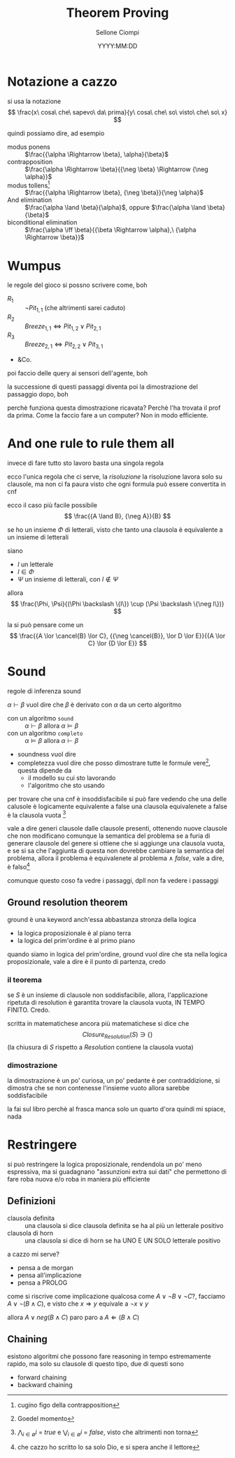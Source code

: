 #+title: Theorem Proving
#+author: Sellone Ciompi
#+date: YYYY:MM:DD

#+latex_header: \usepackage[makeroom]{cancel}

* Notazione a cazzo
si usa la notazione
\[ \frac{x\ cosa\ che\ sapevo\ da\ prima}{y\ cosa\ che\ so\ visto\ che\ so\ x} \]

quindi possiamo dire, ad esempio
 - modus ponens :: \(\frac{{\alpha \Rightarrow \beta}, \alpha}{\beta}\)
 - contrapposition :: \(\frac{\alpha \Rightarrow \beta}{{\neg \beta} \Rightarrow {\neg \alpha}}\)
 - modus tollens[fn::cugino figo della contrapposition] :: \(\frac{{\alpha \Rightarrow \beta}, {\neg \beta}}{\neg \alpha}\)
 - And elimination :: \(\frac{\alpha \land \beta}{\alpha}\), oppure \(\frac{\alpha \land \beta}{\beta}\) 
 - biconditional elimination :: \(\frac{\alpha \iff \beta}{{\beta \Rightarrow \alpha},\ {\alpha \Rightarrow \beta}}\)

* Wumpus
le regole del gioco si possno scrivere come, boh
 - \(R_1\) :: \(\neg Pit_{1,1}\) (che altrimenti sarei caduto)
 - \(R_2\) :: \(Breeze_{1,1} \iff {Pit_{1,2}} \lor {Pit_{2,1}}\) 
 - \(R_3\) :: \(Breeze_{2,1} \iff {Pit_{2,2}} \lor {Pit_{3,1}}\)
 - &Co.

poi faccio delle query ai sensori dell'agente, boh

la successione di questi passaggi diventa poi la dimostrazione del passaggio dopo, boh

perchè funziona questa dimostrazione ricavata? Perchè l'ha trovata il prof da prima.
Come la faccio fare a un computer? Non in modo efficiente.

* And one rule to rule them all
invece di fare tutto sto lavoro basta una singola regola

ecco l'unica regola che ci serve, la /risoluzione/
la risoluzione lavora solo su clausole, ma non ci fa paura visto che ogni formula può essere convertita in cnf

ecco il caso più facile possibile
\[ \frac{{A \land B}, {\neg A}}{B} \]

se ho un insieme \(\Phi\) di letterali, visto che tanto una clausola è equivalente a un insieme di letterali

siano
 - \(l\) un letterale
 - \(l \in \Phi\) 
 - \(\Psi\) un insieme di letterali, con \(l \not \in \Psi\) 
allora
\[ \frac{\Phi, \Psi}{(\Phi \backslash \{l\}) \cup (\Psi \backslash \{\neg l\})} \]

la si può pensare come un
\[ \frac{{A \lor \cancel{B} \lor C}, {{\neg \cancel{B}}, \lor D \lor E}}{{A \lor C} \lor {D \lor E}} \]

* Sound
regole di inferenza sound

\(\alpha \vdash \beta\) vuol dire che \(\beta\) è derivato con \(\alpha\) da un certo algoritmo

 - con un algoritmo =sound= :: \(\alpha \vdash \beta\) allora \(\alpha \models \beta\)
 - con un algoritmo =completo= :: \(\alpha \models \beta\) allora \(\alpha \vdash \beta\)

 - soundness vuol dire
 - completezza vuol dire che posso dimostrare tutte le formule vere[fn::Goedel momento], questa dipende da
   - il modello su cui sto lavorando
   - l'algoritmo che sto usando

per trovare che una cnf è insoddisfacibile si può fare vedendo che una delle calusole è logicamente equivalente a false
una clausola equivalenete a false è la clausola vuota [fn::\(\bigwedge_{i \in \emptyset} i\ =\ true\) e \(\bigvee_{i \in \emptyset} i\ =\ false\), visto che altrimenti non torna]

vale a dire generi clausole dalle clausole presenti, ottenendo nuove clausole che non modificano comunque la semantica del problema
se a furia di generare clausole del genere si ottiene che si aggiunge una clausola vuota, e se si sa che l'aggiunta di questa non dovrebbe cambiare la semantica del problema, allora il problema è equivalenete al problema \(\land\ false\), vale a dire, è falso[fn::che cazzo ho scritto lo sa solo Dio, e si spera anche il lettore]

comunque questo coso fa vedre i passaggi, dpll non fa vedere i passaggi

** Ground resolution theorem
ground è una keyword anch'essa abbastanza stronza della logica

 - la logica proposizionale è al piano terra
 - la logica del prim'ordine è al primo piano

quando siamo in logica del prim'ordine, ground vuol dire che sta nella logica proposizionale, vale a dire è il punto di partenza, credo

*** il teorema
se \(S\) è un insieme di clausole non soddisfacibile, allora, l'applicazione ripetuta di resolution è garantita trovare la clausola vuota, IN TEMPO FINITO. Credo.

scritta in matematichese ancora più matematichese si dice che
\[ Closure_{Resolution}(S) \ni \{\} \]
(la chiusura di \(S\) rispetto a \(Resolution\) contiene la clausola vuota)

*** dimostrazione
la dimostrazione è un po' curiosa, un po' pedante
è per contraddizione, si dimostra che se non contenesse l'insieme vuoto allora sarebbe soddisfacibile

la fai sul libro perchè al frasca manca solo un quarto d'ora quindi mi spiace, nada

* Restringere
si può restringere la logica proposizionale, rendendola un po' meno espressiva, ma si guadagnano "assunzioni extra sui dati" che permettono di fare roba nuova e/o roba in maniera più efficiente

** Definizioni
 - clausola definita :: una clausola si dice clausola definita se ha al più un letterale positivo
 - clausola di horn :: una clausola si dice di horn se ha UNO E UN SOLO letterale positivo

a cazzo mi serve?
 - pensa a de morgan
 - pensa all'implicazione
 - pensa a PROLOG

come si riscrive come implicazione qualcosa come \(A \lor {\neg B} \lor {\neg C}\)?, facciamo \(A \lor {\neg (B \land C)}\), e visto che \(x \Rightarrow y\) equivale a \({\neg x} \lor y\)

allora \(A \lor {neg (B \land C)}\) paro paro a \(A \Leftarrow (B \land C)\)

** Chaining
esistono algoritmi che possono fare reasoning in tempo estremamente rapido, ma solo su clausole di questo tipo, due di questi sono
 - forward chaining
 - backward chaining

   

